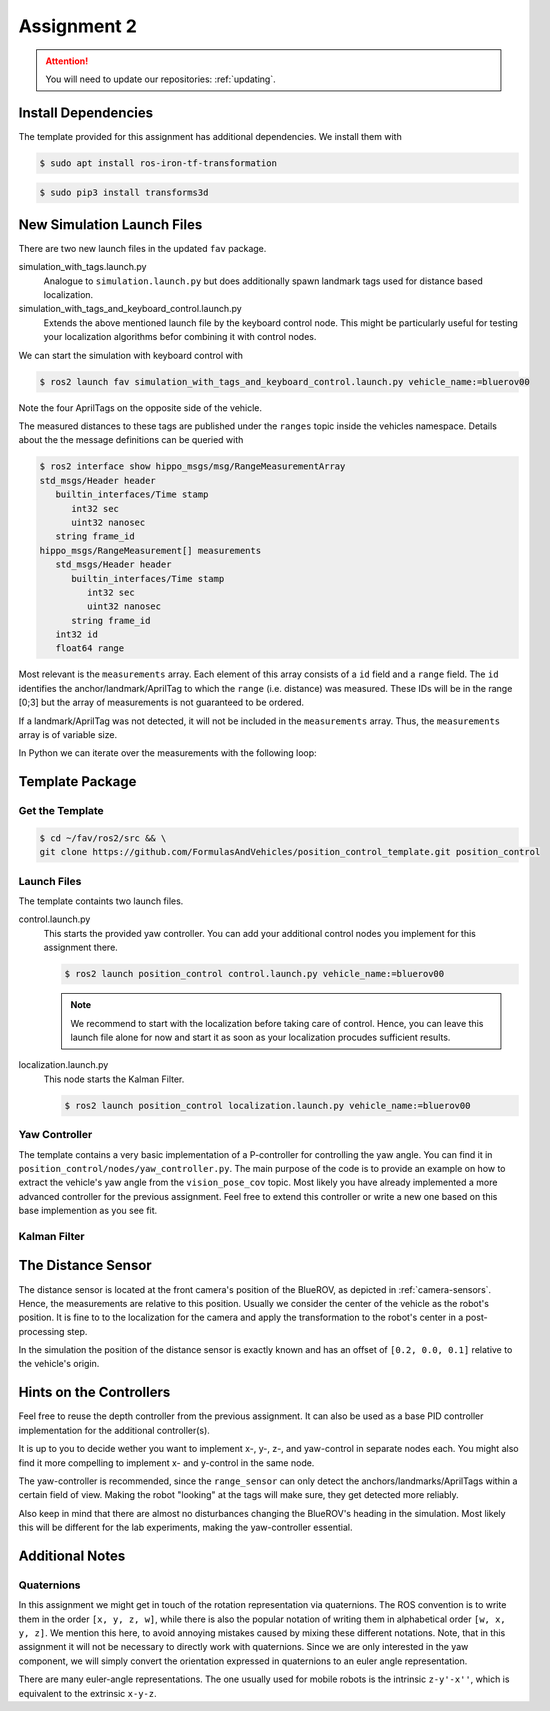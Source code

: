 Assignment 2
############

.. todo::

   This section still needs to be finished.

.. attention::

   You will need to update our repositories: :ref:`updating`.

Install Dependencies
====================

The template provided for this assignment has additional dependencies.
We install them with

.. code-block:: console

   $ sudo apt install ros-iron-tf-transformation

.. code-block:: console

   $ sudo pip3 install transforms3d


New Simulation Launch Files
===========================

There are two new launch files in the updated ``fav`` package.

simulation_with_tags.launch.py
   Analogue to ``simulation.launch.py`` but does additionally spawn landmark tags used for distance based localization.

simulation_with_tags_and_keyboard_control.launch.py
   Extends the above mentioned launch file by the keyboard control node.
   This might be particularly useful for testing your localization algorithms befor combining it with control nodes.

We can start the simulation with keyboard control with

.. code-block:: console

   $ ros2 launch fav simulation_with_tags_and_keyboard_control.launch.py vehicle_name:=bluerov00

Note the four AprilTags on the opposite side of the vehicle.

The measured distances to these tags are published under the ``ranges`` topic inside the vehicles namespace.
Details about the the message definitions can be queried with

.. code-block:: console

   $ ros2 interface show hippo_msgs/msg/RangeMeasurementArray 
   std_msgs/Header header
      builtin_interfaces/Time stamp
         int32 sec
         uint32 nanosec
      string frame_id
   hippo_msgs/RangeMeasurement[] measurements
      std_msgs/Header header
         builtin_interfaces/Time stamp
            int32 sec
            uint32 nanosec
         string frame_id
      int32 id
      float64 range

Most relevant is the ``measurements`` array.
Each element of this array consists of a ``id`` field and a ``range`` field.
The ``id`` identifies the anchor/landmark/AprilTag to which the ``range`` (i.e. distance) was measured.
These IDs will be in the range [0;3] but the array of measurements is not guaranteed to be ordered.

If a landmark/AprilTag was not detected, it will not be included in the ``measurements`` array.
Thus, the ``measurements`` array is of variable size.

In Python we can iterate over the measurements with the following loop:

.. code-block:: python
   :linenos:
   
   for i, measurement in enumerate(msg.measurements):
      tag_id = measurement.id
      measured_distance = measurement.range
      self.get_logger().info(
          f'The {i}. element contains the measurement of tag {tag_id} with the '
          f'distance of {measured_distance}m')

.. seealso::

   A similar snippet can be found in the template code we provide for this assignment.

Template Package
================

Get the Template
****************

.. code-block:: console

   $ cd ~/fav/ros2/src && \
   git clone https://github.com/FormulasAndVehicles/position_control_template.git position_control

Launch Files
************

The template containts two launch files.

control.launch.py
   This starts the provided yaw controller.
   You can add your additional control nodes you implement for this assignment there.

   .. code-block:: console

      $ ros2 launch position_control control.launch.py vehicle_name:=bluerov00

   .. note:: 

      We recommend to start with the localization before taking care of control.
      Hence, you can leave this launch file alone for now and start it as soon as your localization procudes sufficient results.

localization.launch.py
   This node starts the Kalman Filter.

   .. code-block:: console

      $ ros2 launch position_control localization.launch.py vehicle_name:=bluerov00

Yaw Controller
**************

The template contains a very basic implementation of a P-controller for controlling the yaw angle.
You can find it in ``position_control/nodes/yaw_controller.py``.
The main purpose of the code is to provide an example on how to extract the vehicle's yaw angle from the ``vision_pose_cov`` topic.
Most likely you have already implemented a more advanced controller for the previous assignment.
Feel free to extend this controller or write a new one based on this base implemention as you see fit.

Kalman Filter
*************

.. todo::

   Write this section

The Distance Sensor
===================

The distance sensor is located at the front camera's position of the BlueROV, as depicted in :ref:`camera-sensors`.
Hence, the measurements are relative to this position.
Usually we consider the center of the vehicle as the robot's position.
It is fine to to the localization for the camera and apply the transformation to the robot's center in a post-processing step.

In the simulation the position of the distance sensor is exactly known and has an offset of ``[0.2, 0.0, 0.1]`` relative to the vehicle's origin.

Hints on the Controllers
========================

Feel free to reuse the depth controller from the previous assignment.
It can also be used as a base PID controller implementation for the additional controller(s).

It is up to you to decide wether you want to implement x-, y-, z-, and yaw-control in separate nodes each.
You might also find it more compelling to implement x- and y-control in the same node.

The yaw-controller is recommended, since the ``range_sensor`` can only detect the anchors/landmarks/AprilTags within a certain field of view.
Making the robot "looking" at the tags will make sure, they get detected more reliably.

Also keep in mind that there are almost no disturbances changing the BlueROV's heading in the simulation.
Most likely this will be different for the lab experiments, making the yaw-controller essential.

Additional Notes
================

Quaternions
***********

In this assignment we might get in touch of the rotation representation via quaternions.
The ROS convention is to write them in the order ``[x, y, z, w]``, while there is also the popular notation of writing them in alphabetical order ``[w, x, y, z]``.
We mention this here, to avoid annoying mistakes caused by mixing these different notations.
Note, that in this assignment it will not be necessary to directly work with quaternions.
Since we are only interested in the yaw component, we will simply convert the orientation expressed in quaternions to an euler angle representation.

There are many euler-angle representations.
The one usually used for mobile robots is the intrinsic ``z-y'-x''``, which is equivalent to the extrinsic ``x-y-z``.
